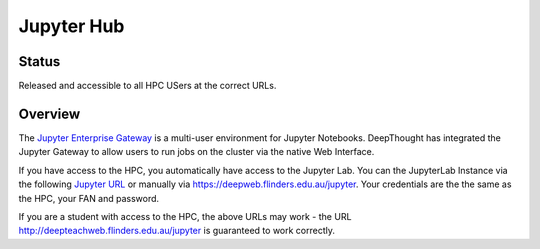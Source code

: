 ------------
Jupyter Hub
------------
=======
Status
=======
Released and accessible to all HPC USers at the correct URLs. 

.. _Jupyter Enterprise Gateway: https://jupyter.org/hub
.. _Jupyter URL: https://deepweb.flinders.edu.au/jupyter

=========
Overview
=========
The `Jupyter Enterprise Gateway`_ is a multi-user environment for Jupyter Notebooks. DeepThought has integrated 
the Jupyter Gateway to allow users to run jobs on the cluster via the native Web Interface.  

If you have access to the HPC, you automatically have access to the Jupyter Lab. You can the JupyterLab Instance 
via the following `Jupyter URL`_ or manually via https://deepweb.flinders.edu.au/jupyter. Your credentials are the
the same as the HPC, your FAN and password.

If you are a student with access to the HPC, the above URLs may work - the URL http://deepteachweb.flinders.edu.au/jupyter is guaranteed to work correctly. 
